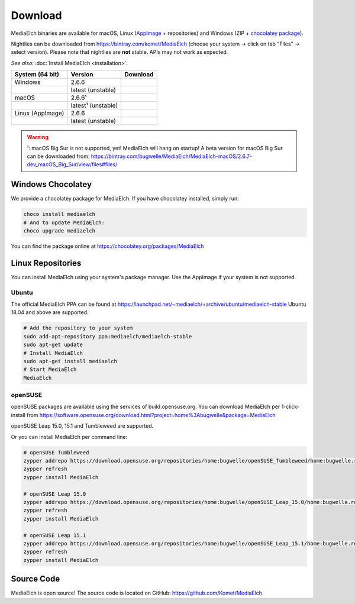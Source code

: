 ========
Download
========

MediaElch binaries are available for macOS, Linux (AppImage_ + repositories) and
Windows (ZIP + `chocolatey package`_).

Nightlies can be downloaded from https://bintray.com/komet/MediaElch (choose your system -> click on tab "Files" -> select version).
Please note that nightlies are **not** stable. APIs may not work as expected.

*See also:* :doc:`Install MediaElch <installation>`.

+-------------------+--------------------+-----------------------------------------------+
| System (64 bit)   | Version            | Download                                      |
+===================+====================+===============================================+
| Windows           | 2.6.6              | |gh_pages_266|                                |
+-------------------+--------------------+-----------------------------------------------+
|                   | latest (unstable)  | |bintray-win|                                 |
+-------------------+--------------------+-----------------------------------------------+
| macOS             | 2.6.6¹             | |gh_pages_266|                                |
+-------------------+--------------------+-----------------------------------------------+
|                   | latest¹ (unstable) | |bintray-mac|                                 |
+-------------------+--------------------+-----------------------------------------------+
| Linux (AppImage)  | 2.6.6              | |gh_pages_266|                                |
+-------------------+--------------------+-----------------------------------------------+
|                   | latest (unstable)  | |bintray-linux|                               |
+-------------------+--------------------+-----------------------------------------------+

.. warning::

   ¹: macOS Big Sur is not supported, yet! MediaElch will hang on startup!
   A beta version for macOS Big Sur can be downloaded from:
   https://bintray.com/bugwelle/MediaElch/MediaElch-macOS/2.6.7-dev_macOS_Big_Sur/view/files#files/ 


Windows Chocolatey
==================

We provide a chocolatey package for MediaElch.
If you have chocolatey installed, simply run:

.. code-block:: powershell

    choco install mediaelch
    # And to update MediaElch:
    choco upgrade mediaelch

You can find the package online at https://chocolatey.org/packages/MediaElch


Linux Repositories
==================

You can install MediaElch using your system's package manager. Use the AppImage if your system
is not supported.

Ubuntu
------

The official MediaElch PPA can be found at https://launchpad.net/~mediaelch/+archive/ubuntu/mediaelch-stable
Ubuntu 18.04 and above are supported.

.. code-block:: sh

    # Add the repository to your system
    sudo add-apt-repository ppa:mediaelch/mediaelch-stable
    sudo apt-get update
    # Install MediaElch
    sudo apt-get install mediaelch
    # Start MediaElch
    MediaElch


openSUSE
--------

openSUSE packages are available using the services of build.opensuse.org.
You can download MediaElch per 1-click-install from
https://software.opensuse.org/download.html?project=home%3Abugwelle&package=MediaElch

openSUSE Leap 15.0, 15.1 and Tumbleweed are supported.

Or you can install MediaElch per command line: 

.. code-block:: sh

    # openSUSE Tumbleweed
    zypper addrepo https://download.opensuse.org/repositories/home:bugwelle/openSUSE_Tumbleweed/home:bugwelle.repo
    zypper refresh
    zypper install MediaElch

    # openSUSE Leap 15.0
    zypper addrepo https://download.opensuse.org/repositories/home:bugwelle/openSUSE_Leap_15.0/home:bugwelle.repo
    zypper refresh
    zypper install MediaElch

    # openSUSE Leap 15.1
    zypper addrepo https://download.opensuse.org/repositories/home:bugwelle/openSUSE_Leap_15.1/home:bugwelle.repo
    zypper refresh
    zypper install MediaElch



.. _AppImage: https://appimage.org/

.. _chocolatey package: https://chocolatey.org/packages/MediaElch

.. |gh_pages_266| image:: https://img.shields.io/badge/version-v2.6.6-blue.svg
   :target: https://github.com/Komet/MediaElch/releases/tag/v2.6.6

.. |bintray-win| image:: https://api.bintray.com/packages/komet/MediaElch/MediaElch-win/images/download.svg
   :target: https://bintray.com/komet/MediaElch/MediaElch-win/_latestVersion

.. |bintray-mac| image:: https://api.bintray.com/packages/komet/MediaElch/MediaElch-macOS/images/download.svg
   :target: https://bintray.com/komet/MediaElch/MediaElch-macOS/_latestVersion

.. |bintray-linux| image:: https://api.bintray.com/packages/komet/MediaElch/MediaElch-linux/images/download.svg
   :target: https://bintray.com/komet/MediaElch/MediaElch-linux/_latestVersion


Source Code
===========
MediaElch is open source! The source code is located on GitHub: https://github.com/Komet/MediaElch

